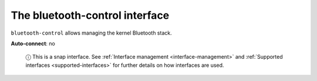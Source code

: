 .. 7771.md

.. _the-bluetooth-control-interface:

The bluetooth-control interface
===============================

``bluetooth-control`` allows managing the kernel Bluetooth stack.

**Auto-connect**: no

   ⓘ This is a snap interface. See :ref:`Interface management <interface-management>` and :ref:`Supported interfaces <supported-interfaces>` for further details on how interfaces are used.
